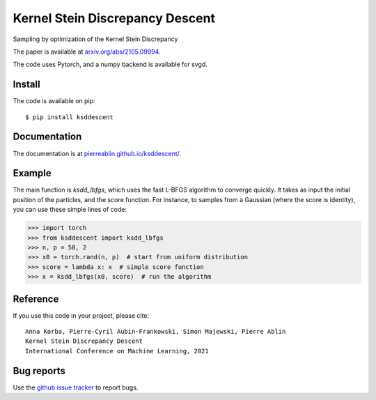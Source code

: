 Kernel Stein Discrepancy Descent
================================

Sampling by optimization of the Kernel Stein Discrepancy

The paper is available at `arxiv.org/abs/2105.09994 <https://arxiv.org/abs/2105.09994>`_.

The code uses Pytorch, and a numpy backend is available for svgd.


.. image:: https://pierreablin.github.io/figures/ksd_descent_small.png
    :width: 100
    :alt: ksd_picture


Install
-------

The code is available on pip::

	$ pip install ksddescent


Documentation
-------------

The documentation is at `pierreablin.github.io/ksddescent/ <https://pierreablin.github.io/ksddescent/>`_.

Example
-------

The main function is `ksdd_lbfgs`, which uses the fast L-BFGS algorithm to converge quickly.
It takes as input the initial position of the particles, and the score function.
For instance, to samples from a Gaussian (where the score is identity), you can use these simple lines of code:

.. code:: python

   >>> import torch
   >>> from ksddescent import ksdd_lbfgs
   >>> n, p = 50, 2
   >>> x0 = torch.rand(n, p)  # start from uniform distribution
   >>> score = lambda x: x  # simple score function
   >>> x = ksdd_lbfgs(x0, score)  # run the algorithm


Reference
---------

If you use this code in your project, please cite::

    Anna Korba, Pierre-Cyril Aubin-Frankowski, Simon Majewski, Pierre Ablin
    Kernel Stein Discrepancy Descent
    International Conference on Machine Learning, 2021





Bug reports
-----------

Use the `github issue tracker <https://github.com/pierreablin/ksddescent/issues>`_ to report bugs.
